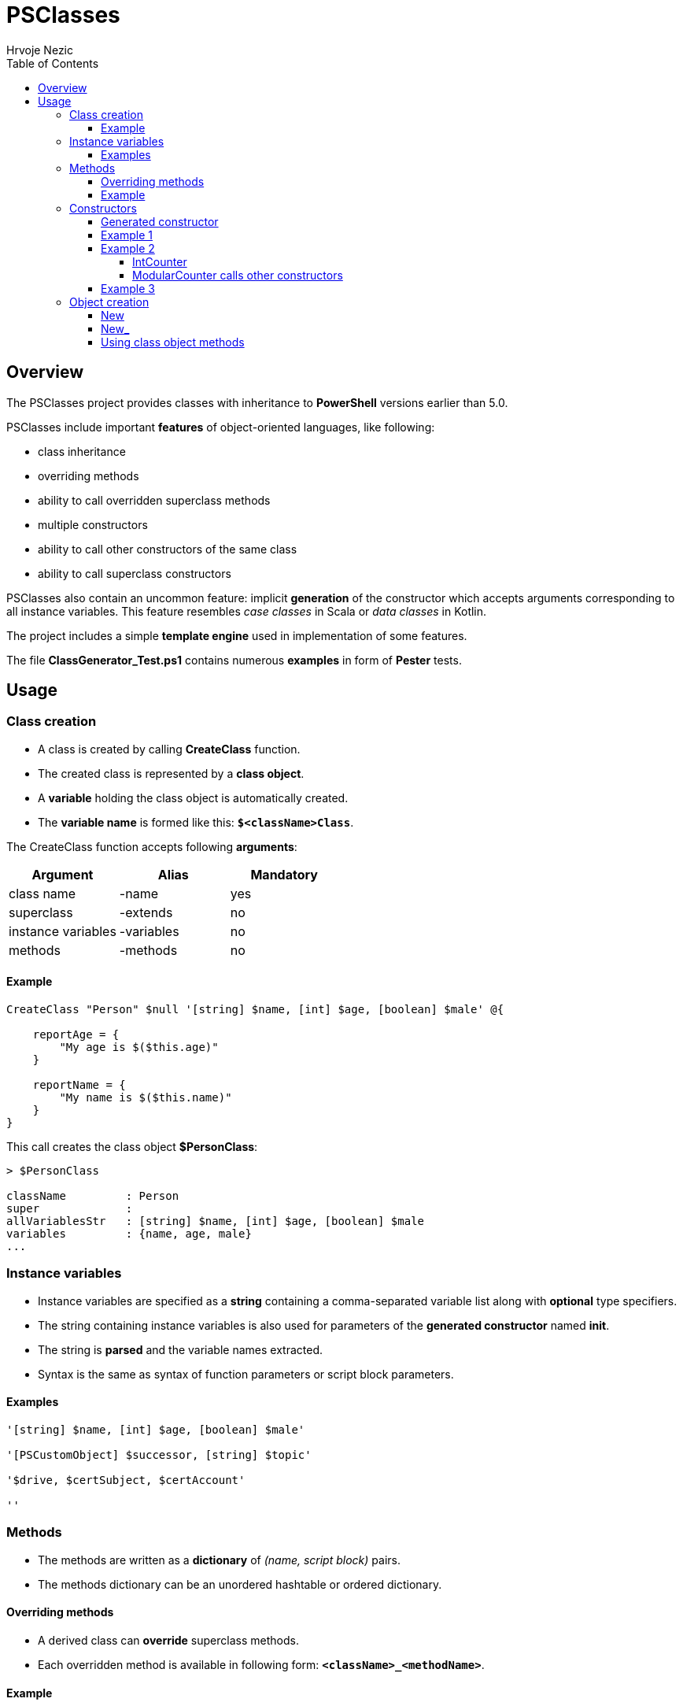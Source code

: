 = PSClasses
Hrvoje Nezic
:source-highlighter: pygments
:icons: font
:toc: left
:toclevels: 4
:nofooter:

== Overview

The PSClasses project provides classes with inheritance to *PowerShell*
versions earlier than 5.0.

PSClasses include important *features* of object-oriented languages,
like following:

* class inheritance
* overriding methods
* ability to call overridden superclass methods
* multiple constructors
* ability to call other constructors of the same class
* ability to call superclass constructors

PSClasses also contain an uncommon feature: implicit *generation* of the
constructor which accepts arguments corresponding to all instance
variables. This feature resembles _case classes_ in Scala or _data
classes_ in Kotlin.

The project includes a simple *template engine* used in implementation
of some features.

The file *ClassGenerator_Test.ps1* contains numerous *examples* in form
of *Pester* tests.

== Usage

=== Class creation

* A class is created by calling *CreateClass* function.
* The created class is represented by a *class object*.
* A *variable* holding the class object is automatically created.
* The *variable name* is formed like this: *`$<className>Class`*.

The CreateClass function accepts following *arguments*:

[cols=",,",options="header",]
|===
|Argument |Alias |Mandatory
|class name |-name |yes
|superclass |-extends |no
|instance variables |-variables |no
|methods |-methods |no
|===

==== Example

[source,powershell]
----
CreateClass "Person" $null '[string] $name, [int] $age, [boolean] $male' @{

    reportAge = {
        "My age is $($this.age)"
    }

    reportName = {
        "My name is $($this.name)"
    }
}
----

This call creates the class object *$PersonClass*:

[source,powershell]
----
> $PersonClass

className         : Person
super             :
allVariablesStr   : [string] $name, [int] $age, [boolean] $male
variables         : {name, age, male}
...
----

=== Instance variables

* Instance variables are specified as a *string* containing a
comma-separated variable list along with *optional* type specifiers.
* The string containing instance variables is also used for parameters
of the *generated constructor* named *init*.
* The string is *parsed* and the variable names extracted.
* Syntax is the same as syntax of function parameters or script block
parameters.

==== Examples

[source,powershell]
----
'[string] $name, [int] $age, [boolean] $male'

'[PSCustomObject] $successor, [string] $topic'

'$drive, $certSubject, $certAccount'

''
----

=== Methods

* The methods are written as a *dictionary* of _(name, script block)_
pairs.
* The methods dictionary can be an unordered hashtable or ordered
dictionary.

==== Overriding methods

* A derived class can *override* superclass methods.
* Each overridden method is available in following form:
*`<className>_<methodName>`*.

==== Example

[source,powershell]
----
CreateClass "IntCounter" $null '[int] $value' @{

    increment = {
        $this.value += 1
    }

    reset = {
        $this.value = 0
    }
}

CreateClass "ModularCounter" -extends "IntCounter" '[int] $modulus' @{

    # Override superclass method
    increment = {
        If ($this.value -eq $this.modulus - 1) {
            # Call inherited method
            $this.reset()
        } Else {
            # Call superclass version
            $this.IntCounter_increment()
        }
    }
}
----

ModularCounter class overrides *increment* method. The ModularCounter's
*increment* method calls the superclass version:

[source,powershell]
----
$this.IntCounter_increment()
----

=== Constructors

* Constructors are special *methods* whose names start with *init*.
* A class can contain *multiple* constructors.

Each constructor can call:

* any other constructor of the *same class*, including the generated
constructor
* any *superclass* constructor

When a custom constructor calls other constructors it must use one of
following forms:

* *`<className>_<constructorName>`* (for calling other custom
constructors)
* *`<className>_gen_init`* (for calling the generated constructor)

==== Generated constructor

* The constructor named init is generated automatically.
* It accepts arguments corresponding to all instance variables
(including instance variables declared in superclasses).
* It copies the arguments into instance variables.
* The generated constructor can be overridden by a custom constructor.
* If overridden, the generated constructor is still available to be
called from other constructors as a method with following name:
*`<className>_gen_init`*.

==== Example 1

Let's look at the example above which creates *Person* class. The
Person's methods don't include custom constructors. The generated
constructor *init* is available after class creation. Its arguments
correspond to instance variables:

* $name
* $age
* $male

We can create new objects using the *init* constructor:

[source,powershell]
----
$person = New "Person" { $self.init("John Smith", 23, $true) }

> $person

name       age male
----       --- ----
John Smith  23 True
----

==== Example 2

Let's rewrite *IntCounter* and *ModularCounter* classes to include only
the constructor methods:

[source,powershell]
----
CreateClass "IntCounter" $null '[int] $value' @{

    init0 = {
        $this.value = 0
    }
}

CreateClass "ModularCounter" -extends "IntCounter" '[int] $modulus' @{

    # Same as generated constructor, but with argument checks
    init = {
        param([int] $value, [int] $modulus)

        # Call generated constructor
        $this.ModularCounter_gen_init($value, $modulus)

        If ($modulus -lt 1) {
            throw "ModularCounter: modulus bad"
        }
        If ($value -lt 0 -or $value -gt $modulus) {
            throw "ModularCounter: value bad"
        }
    }

    # A simplified constructor
    init0 = {
        param([int] $modulus)

        $this.ModularCounter_init(0, $modulus)
    }
}
----

===== IntCounter

The IntCounter's generated constructor *init* accepts `[int] $value`
parameter. The class also includes a parameterless constructor *init0*.

===== ModularCounter calls other constructors

The ModularCounter's generated constructor *init* which accepts the
parameters `[int] $value` and `[int] $modulus` is overridden by the
custom *init* constructor. The custom init constructor calls the
generated init constructor:

[source,powershell]
----
$this.ModularCounter_gen_init($value, $modulus)
----

The class also includes a parameterless constructor *init0* which calls
the custom init constructor:

[source,powershell]
----
$this.ModularCounter_init(0, $modulus)
----

==== Example 3

The following classes are a part of an example which illustrates the
chain of responsibility design pattern. For simplicity we have excluded
non-constructor methods.

[source,powershell]
----
CreateClass "HelpHandler" $null '[PSCustomObject] $successor, [string] $topic'

CreateClass "Widget" -extends "HelpHandler" '[PSCustomObject] $parent' @{

    init = {
        param([PSCustomObject] $parent, [string] $topic)

        # Widget's parent is HelpHandler's successor
        $this.HelpHandler_init($parent, $topic)
        $this.parent = $parent
    }
}
----

The Widget's init constructor calls the generated constructor of the
HelpHandler *superclass*:

[source,powershell]
----
$this.HelpHandler_init($parent, $topic)
----

=== Object creation

* There are several ways to create new objects.
* The simplest way is to call function *New* (or alternatively *New_*).
* An alternative way is to call method *new* (or alternatively *new_* on
the class object)

We'll illustrate creation of objects on the following simple class:

[source,powershell]
----
CreateClass "Point" $null '[double] $x, [double] $y' @{

    translate = {
        param([double] $x, [double] $y)

        $this.x += $x
        $this.y += $y
    }

    scale = {
        param([double] $factor)

        $this.x *= $factor
        $this.y *= $factor
    }
}
----

==== New

* The function New accepts two arguments:
** class name
** script block containing a constructor call

For example:

[source,powershell]
----
$point = New "Point" { $self.init(10, 20) }
----

Here we supply a *parameterless* script block. When function *New* is
executed it will create the *$self* object and then the call
`$self.init(10, 20)` will be executed on this object.

The function New expects that the supplied script block contains a
constructor call on the object *$self*. If we use any other object it
will not work.

The way of object creation with function *New* will *not* work correctly
within *closures*. For example:

[source,powershell]
----
$script = {
    ...
    # This will not work
    $point = New "Point" { $self.init(-10, -50) }
    ...
}.GetNewClosure()
----

==== New_

The function New_ is similar to New but it expects a script block with a
*single parameter* representing the object being created and
initialized. The parameter name is irrelevant.

For example:

[source,powershell]
----
$point1 = New_ "Point" { param($self) $self.init(30, 50) }

$point2 = New_ "Point" { param($_) $_.init(25, 35) }
----

The way of object creation with function *New_* will *work* correctly
within *closures*.

==== Using class object methods

Instead of calling functions *New* or *New_* we can create objects by
applying methods *new* or *new_* to the class object:

[source,powershell]
----
$point1 = $PointClass.new( { $self.init(10, 20) } )

$point2 = $PointClass.new_( { param($_) $_.init(5, 8) } )
----
